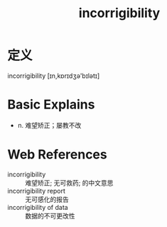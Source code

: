 #+title: incorrigibility
#+roam_tags:英语单词

* 定义
  
incorrigibility [ɪn,kɒrɪdʒə'bɪlətɪ]

* Basic Explains
- n. 难望矫正；屡教不改

* Web References
- incorrigibility :: 难望矫正; 无可救药; 的中文意思
- incorrigibility report :: 无可感化的报告
- incorrigibility of data :: 数据的不可更改性

